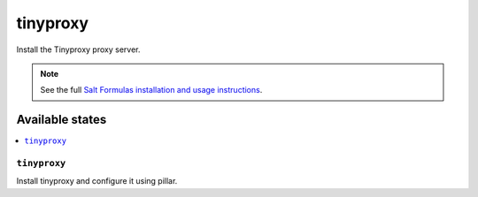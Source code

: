 =====
tinyproxy
=====

Install the Tinyproxy proxy server.

.. note::

    See the full `Salt Formulas installation and usage instructions
    <http://docs.saltstack.com/en/latest/topics/development/conventions/formulas.html>`_.

Available states
================

.. contents::
    :local:

``tinyproxy``
---------

Install tinyproxy and configure it using pillar.

